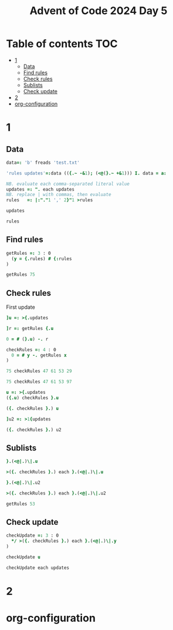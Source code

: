 #+TITLE: Advent of Code 2024 Day 5
#+STARTUP: inlineimages
#+options: toc:2
#+last_modified: 2024-12-16 22:30:37 alex

* Table of contents                                                     :TOC:
- [[#1][1]]
  - [[#data][Data]]
  - [[#find-rules][Find rules]]
  - [[#check-rules][Check rules]]
  - [[#sublists][Sublists]]
  - [[#check-update][Check update]]
- [[#2][2]]
- [[#org-configuration][org-configuration]]

* 1
** Data
#+begin_src j :results silent
  data=: 'b' freads 'test.txt'

  'rules updates'=:data (({.~ -&1); (<@(}.~ +&1))) I. data = a:

  NB. evaluate each comma-separated literal value
  updates =: ". each updates
  NB. replace | with commas, then evaluate
  rules   =: |:"."1 ',' 2}"1 >rules
#+end_src

#+begin_src j
  updates
#+end_src

#+RESULTS:
: ┌──────────────┬──────────────┬────────┬──────────────┬────────┬──────────────┐
: │75 47 61 53 29│97 61 53 29 13│75 29 13│75 97 47 61 53│61 13 29│97 13 75 29 47│
: └──────────────┴──────────────┴────────┴──────────────┴────────┴──────────────┘
#+begin_src j
  rules
#+end_src

#+RESULTS:
: 47 97 97 97 75 61 75 29 97 53 61 97 61 47 75 97 47 75 47 75
: 53 13 61 47 29 13 53 13 29 29 53 53 29 13 47 75 61 61 29 13
** Find rules
#+begin_src j :results silent
  getRules =: 3 : 0
    (y = {.rules) # {:rules
  )
#+end_src

#+begin_src j
  getRules 75
#+end_src

#+RESULTS:
: 29 53 47 61 13
** Check rules
First update
#+begin_src j
  ]u =: >{.updates
#+end_src

#+RESULTS:
: 75 47 61 53 29
#+begin_src j
  ]r =: getRules {.u
#+end_src

#+RESULTS:
: 29 53 47 61 13
#+begin_src j
  0 = # (}.u) -. r
#+end_src

#+RESULTS:
: 1
#+begin_src j :results silent
  checkRules =: 4 : 0
    0 = # y -. getRules x
  )
#+end_src

#+begin_src j
  75 checkRules 47 61 53 29
#+end_src

#+RESULTS:
: 1
#+begin_src j
  75 checkRules 47 61 53 97
#+end_src

#+RESULTS:
: 0
#+begin_src j
  u =: >{.updates
  ({.u) checkRules }.u
#+end_src

#+RESULTS:
: 1
#+begin_src j
  ({. checkRules }.) u
#+end_src

#+RESULTS:
: 1
#+begin_src j
]u2 =: >1{updates
#+end_src

#+RESULTS:
: 97 61 53 29 13
#+begin_src j
   ({. checkRules }.) u2
#+end_src

#+RESULTS:
: 1

** Sublists
#+begin_src j
  }.(<@|.)\|.u
#+end_src

#+RESULTS:
: ┌─────┬────────┬───────────┬──────────────┐
: │53 29│61 53 29│47 61 53 29│75 47 61 53 29│
: └─────┴────────┴───────────┴──────────────┘
#+begin_src j
  >({. checkRules }.) each }.(<@|.)\|.u
#+end_src

#+RESULTS:
: 1 1 1 1
#+begin_src j
  }.(<@|.)\|.u2
#+end_src

#+RESULTS:
: ┌─────┬────────┬───────────┬──────────────┐
: │29 13│53 29 13│61 53 29 13│97 61 53 29 13│
: └─────┴────────┴───────────┴──────────────┘
#+begin_src j
  >({. checkRules }.) each }.(<@|.)\|.u2
#+end_src

#+RESULTS:
: 1 0 1 1
#+begin_src j
  getRules 53
#+end_src

#+RESULTS:
: 29

** Check update
#+begin_src j :results silent
  checkUpdate =: 3 : 0
    */ >({. checkRules }.) each }.(<@|.)\|.y
  )
#+end_src

#+begin_src j
  checkUpdate u
#+end_src

#+RESULTS:
: 1
#+begin_src j
  checkUpdate each updates
#+end_src

#+RESULTS:
: ┌─┬─┬─┬─┬─┬─┐
: │1│0│1│0│0│0│
: └─┴─┴─┴─┴─┴─┘

* 2

* org-configuration
#+STARTUP: align fold nodlcheck hidestars oddeven lognotestate
#+OPTIONS: ^:nil
#+property: header-args:emacs-lisp :results silent
#+property: header-args:j :session *J* :results verbatim
# Local Variables:
# eval: (add-hook 'before-save-hook 'time-stamp nil t)
# time-stamp-active: t
# End:
